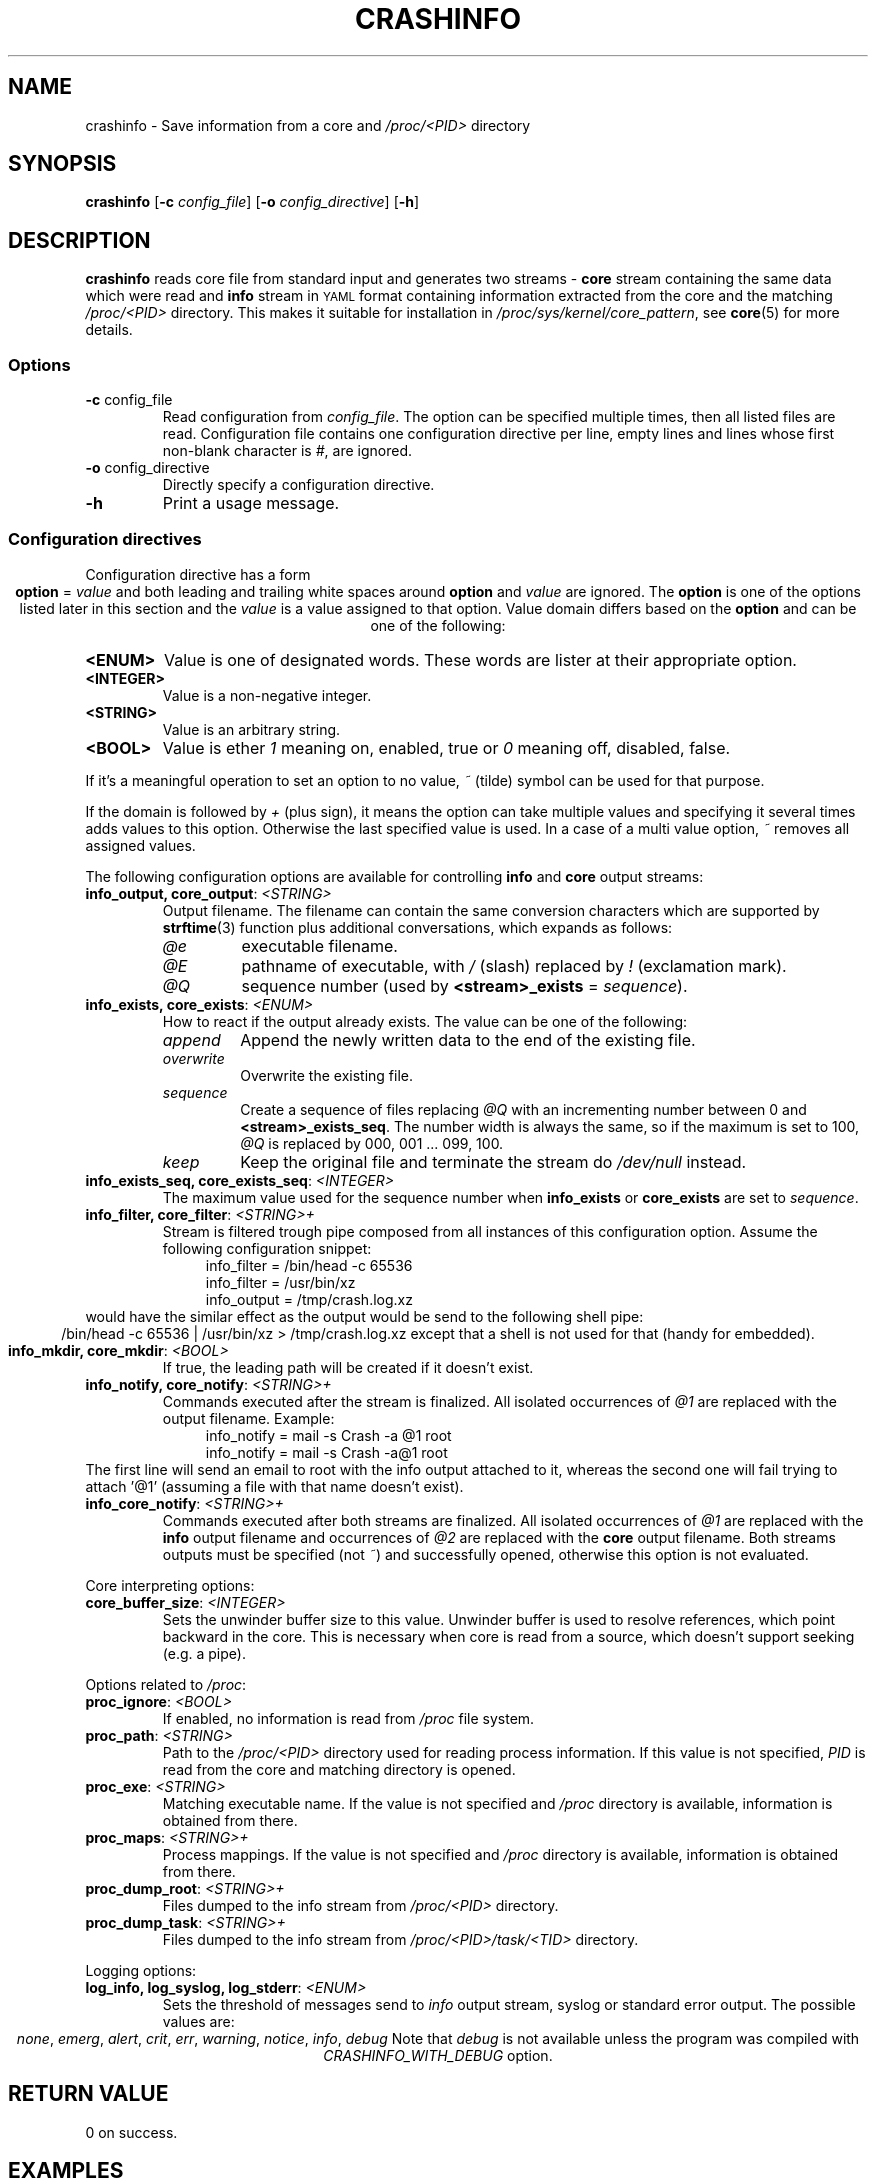 .TH CRASHINFO 1 2017-02-06

.de VB \" Begin verbatim text
.ft CW
.nf
.ne \\$1
..
.de VE \" End verbatim text
.ft R
.fi
..

.SH NAME
crashinfo \- Save information from a core and \fI/proc/<PID>\fR directory

.SH SYNOPSIS
.B crashinfo
[\fB\-c\fR \fIconfig_file\fR]
[\fB\-o\fR \fIconfig_directive\fR]
[\fB\-h\fR]

.SH DESCRIPTION
.B crashinfo
reads core file from standard input and generates two streams \- \fBcore\fR
stream containing the same data which were read and \fBinfo\fR stream in
.SM YAML
format containing information extracted from the core and the matching
\fI/proc/<PID>\fR directory. This makes it suitable for installation in
\fI/proc/sys/kernel/core_pattern\fR, see
.BR core (5)
for more details.


.SS Options
.TP
.BR \-c " " \fI config_file\fR
Read configuration from \fIconfig_file\fR. The option can be specified multiple
times, then all listed files are read. Configuration file contains one
configuration directive per line, empty lines and lines whose first non-blank
character is \fI#\fR, are ignored.
.TP
.BR \-o " " \fI config_directive\fR
Directly specify a configuration directive.
.TP
.BR \-h " "
Print a usage message.

.SS Configuration directives
Configuration directive has a form
.ce 1
\fBoption\fR = \fIvalue\fR
and both leading and trailing white spaces around \fBoption\fR and \fIvalue\fR
are ignored. The \fBoption\fR is one of the options listed later in this section
and the \fIvalue\fR is a value assigned to that option. Value domain differs
based on the \fBoption\fR and can be one of the following:
.TP
.BR <ENUM>
Value is one of designated words. These words are lister at their appropriate
option.
.TP
.BR <INTEGER>
Value is a non-negative integer.
.TP
.BR <STRING>
Value is an arbitrary string.
.TP
.BR <BOOL>
Value is ether \fI1\fR meaning on, enabled, true or \fI0\fR meaning off,
disabled, false.
.PP
If it's a meaningful operation to set an option to no value, \fI~\fR (tilde)
symbol can be used for that purpose.
.PP
If the domain is followed by \fI+\fR (plus sign), it means the option can take
multiple values and specifying it several times adds values to this option.
Otherwise the last specified value is used. In a case of a multi value option,
\fI~\fR removes all assigned values.

The following configuration options are available for controlling \fBinfo\fR and
\fBcore\fR output streams:
.TP
\fBinfo_output, core_output\fR: \fI<STRING>\fR
Output filename. The filename can contain the same conversion characters which
are supported by
.BR strftime (3)
function plus additional conversations, which expands as follows:
.RS
.IP \fI@e\fR
executable filename.
.IP \fI@E\fR
pathname of executable, with \fI/\fR (slash) replaced by \fI!\fR (exclamation
mark).
.IP \fI@Q\fR
sequence number (used by \fB<stream>_exists\fR = \fIsequence\fR).
.RE

.TP
\fBinfo_exists, core_exists\fR: \fI<ENUM>\fR
How to react if the output already exists. The value can be one of the
following:
.RS
.IP \fIappend\fR
Append the newly written data to the end of the existing file.
.IP \fIoverwrite\fR
Overwrite the existing file.
.IP \fIsequence\fR
Create a sequence of files replacing \fI@Q\fR with an incrementing number
between 0 and \fB<stream>_exists_seq\fR. The number width is always the same,
so if the maximum is set to 100, \fI@Q\fR is replaced by 000, 001 ... 099,
100.
.IP \fIkeep\fR
Keep the original file and terminate the stream do \fI/dev/null\fR instead.
.RE

.TP
\fBinfo_exists_seq, core_exists_seq\fR: \fI<INTEGER>\fR
The maximum value used for the sequence number when \fBinfo_exists\fR or
\fBcore_exists\fR are set to \fIsequence\fR.

.TP
\fBinfo_filter, core_filter\fR: \fI<STRING>+\fR
Stream is filtered trough pipe composed from all instances of this
configuration option. Assume the following configuration snippet:
.RS
.RS 4
.VB
info_filter = /bin/head -c 65536
info_filter = /usr/bin/xz
info_output = /tmp/crash.log.xz
.VE
.RE
.RE
would have the similar effect as the output would be send to the following shell
pipe:
.ce 1
/bin/head -c 65536 | /usr/bin/xz > /tmp/crash.log.xz
except that a shell is not used for that (handy for embedded).

.TP
\fBinfo_mkdir, core_mkdir\fR: \fI<BOOL>\fR
If true, the leading path will be created if it doesn't exist.

.TP
\fBinfo_notify, core_notify\fR: \fI<STRING>+\fR
Commands executed after the stream is finalized. All isolated occurrences of
\fI@1\fR are replaced with the output filename. Example:
.RS
.RS 4
.VB
info_notify = mail -s Crash -a @1 root
info_notify = mail -s Crash -a@1 root
.VE
.RE
.RE
The first line will send an email to root with the info output attached to it,
whereas the second one will fail trying to attach '@1' (assuming a file with
that name doesn't exist).

.TP
\fBinfo_core_notify\fR: \fI<STRING>+\fR
Commands executed after both streams are finalized. All isolated occurrences of
\fI@1\fR are replaced with the \fBinfo\fR output filename and occurrences of
\fI@2\fR are replaced with the \fBcore\fR output filename. Both streams outputs
must be specified (not \fI~\fR) and successfully opened, otherwise this
option is not evaluated.

.PP
Core interpreting options:
.TP
\fBcore_buffer_size\fR: \fI<INTEGER>\fR
Sets the unwinder buffer size to this value. Unwinder buffer is used to resolve
references, which point backward in the core. This is necessary when core is
read from a source, which doesn't support seeking (e.g. a pipe).

.PP
Options related to \fI/proc\fR:
.TP
\fBproc_ignore\fR: \fI<BOOL>\fR
If enabled, no information is read from \fI/proc\fR file system.

.TP
\fBproc_path\fR: \fI<STRING>\fR
Path to the \fI/proc/<PID>\fR directory used for reading process information.
If this value is not specified, \fIPID\fR is read from the core and matching
directory is opened.

.TP
\fBproc_exe\fR: \fI<STRING>\fR
Matching executable name. If the value is not specified and \fI/proc\fR
directory is available, information is obtained from there.

.TP
\fBproc_maps\fR: \fI<STRING>+\fR
Process mappings. If the value is not specified and \fI/proc\fR directory
is available, information is obtained from there.

.TP
\fBproc_dump_root\fR: \fI<STRING>+\fR
Files dumped to the info stream from \fI/proc/<PID>\fR directory.

.TP
\fBproc_dump_task\fR: \fI<STRING>+\fR
Files dumped to the info stream from \fI/proc/<PID>/task/<TID>\fR directory.

.PP
Logging options:
.TP
\fBlog_info, log_syslog, log_stderr\fR: \fI<ENUM>\fR
Sets the threshold of messages send to \fIinfo\fR output stream, syslog or
standard error output. The possible values are:
.ce 1
\fInone\fR, \fIemerg\fR, \fIalert\fR, \fIcrit\fR, \fIerr\fR, \fIwarning\fR, \fInotice\fR, \fIinfo\fR, \fIdebug\fR
Note that \fIdebug\fR is not available unless the program was compiled with
\fICRASHINFO_WITH_DEBUG\fR option.

.SH RETURN VALUE
0 on success.

.SH EXAMPLES

Compress, truncate and encrypt the core output:
.RS 4
.VB
# Compress core file using pxz (Parallel XZ)
core_filter = pxz
# Limit core size to 8MB
core_filter = head -c 8388608
# Encrypt file using openssl
core_filter = openssl smime -encrypt -aes256 -outform DER /etc/coreinfo/enc.pem
# Write output to /var/run/crash/YYYY-MM-DD-PROG.core.xz.p7
core_output = /var/run/crash/%Y-%m-%d-@e.core.xz.p7
.VE
.RE

Keep the first three cores of every crashed executable:
.RS 4
.VB
# Enable the sequence mode
core_exists = sequence
# Set the sequence maximum to 2 (0, 1, 2)
core_exists_seq = 2
# Create directories automatically
core_mkdir = 1
# Set the output to use crashed executable path as a directory
core_output = /var/run/crash/@E/@Q.core
.VE
.RE

Send crash info log by email without creating a temporary file:
.RS 4
.VB
# Explicitly disable generating output file (the default)
info_output = ~
# Mail it instead to root
info_filter = mail -S Crash root
.VE
.RE

Send compressed core and crash info log by email:
.RS 4
.VB
# Save both files to a temporary directory
info_output = /tmp/@e.log.gz
core_output = /tmp/@e.core.gz
# Compress both outputs
info_filter = gzip -9
core_filter = gzip -9
# Mail them to root
info_core_notify = mail -S Crash -m @1 -m @2 root
# Remove outputs
info_core_notify = rm @1 @2
.VE
.RE

.SH SEE ALSO
.BR core (5),
.BR strftime (3)
